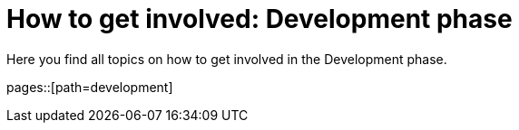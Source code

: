 = How to get involved: Development phase
:description: Summarizes topics on getting involved in the development phase.
:keywords: development

Here you find all topics on how to get involved in the Development phase.

pages::[path=development]